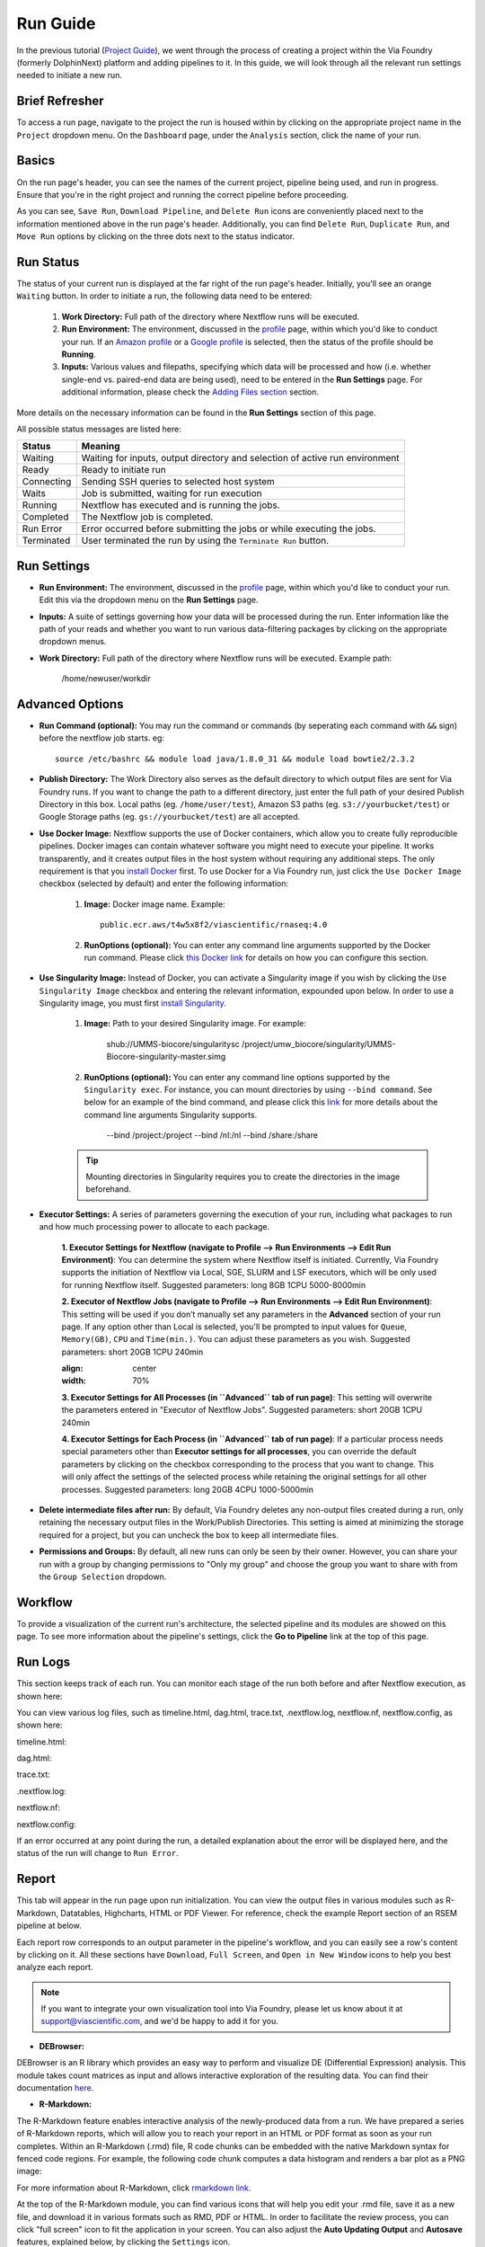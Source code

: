 *********
Run Guide
*********

In the previous tutorial (`Project Guide <project.rst>`_), we went through the process of creating a project within the Via Foundry (formerly DolphinNext) platform and adding pipelines to it. In this guide, we will look through all the relevant run settings needed to initiate a new run.

Brief Refresher
===============
To access a run page, navigate to the project the run is housed within by clicking on the appropriate project name in the ``Project`` dropdown menu. On the ``Dashboard`` page, under the ``Analysis`` section, click the name of your run.

Basics
======
On the run page's header, you can see the names of the current project, pipeline being used, and run in progress. Ensure that you're in the right project and running the correct pipeline before proceeding.

.. image:: images/run_page_header.png
	:align: center

As you can see, ``Save Run``, ``Download Pipeline``, and ``Delete Run`` icons are conveniently placed next to the information mentioned above in the run page's header. Additionally, you can find ``Delete Run``, ``Duplicate Run``, and ``Move Run`` options by clicking on the three dots next to the status indicator.


Run Status
==========
The status of your current run is displayed at the far right of the run page's header. Initially, you'll see an orange ``Waiting`` button. In order to initiate a run, the following data need to be entered:

    1. **Work Directory:**  Full path of the directory where Nextflow runs will be executed. 
    2. **Run Environment:** The environment, discussed in the `profile <profile.rst>`_  page, within which you'd like to conduct your run. If an `Amazon profile <profile.rst#b-defining-amazon-profile>`_ or a `Google profile <profile.rst#c-defining-google-profile>`_ is selected, then the status of the profile should be **Running**.
    3. **Inputs:** Various values and filepaths, specifying which data will be processed and how (i.e. whether single-end vs. paired-end data are being used), need to be entered in the **Run Settings** page. For additional information, please check the `Adding Files section <quick.rst#adding-files>`_ section.
   
More details on the necessary information can be found in the **Run Settings** section of this page.
   
All possible status messages are listed here:

=========== =========================================================================================================================
Status      Meaning                 
=========== =========================================================================================================================
Waiting     Waiting for inputs, output directory and selection of active run environment
Ready       Ready to initiate run     
Connecting  Sending SSH queries to selected host system
Waits       Job is submitted, waiting for run execution
Running     Nextflow has executed and is running the jobs.
Completed   The Nextflow job is completed.
Run Error   Error occurred before submitting the jobs or while executing the jobs.
Terminated  User terminated the run by using the ``Terminate Run`` button.
=========== =========================================================================================================================

Run Settings
============

* **Run Environment:** The environment, discussed in the `profile <profile.rst>`_  page, within which you'd like to conduct your run. Edit this via the dropdown menu on the **Run Settings** page.

* **Inputs:** A suite of settings governing how your data will be processed during the run. Enter information like the path of your reads and whether you want to run various data-filtering packages by clicking on the appropriate dropdown menus.
    
* **Work Directory:** Full path of the directory where Nextflow runs will be executed. Example path:
    
    /home/newuser/workdir
    
Advanced Options
================

* **Run Command (optional):** You may run the command or commands (by seperating each command with ``&&`` sign) before the nextflow job starts. eg:: 

    source /etc/bashrc && module load java/1.8.0_31 && module load bowtie2/2.3.2

* **Publish Directory:** The Work Directory also serves as the default directory to which output files are sent for Via Foundry runs. If you want to change the path to a different directory, just enter the full path of your desired Publish Directory in this box. Local paths (eg. ``/home/user/test``), Amazon S3 paths (eg. ``s3://yourbucket/test``) or Google Storage paths (eg. ``gs://yourbucket/test``) are all accepted.

* **Use Docker Image:** Nextflow supports the use of Docker containers, which allow you to create fully reproducible pipelines. Docker images can contain whatever software you might need to execute your pipeline. It works transparently, and it creates output files in the host system without requiring any additional steps. The only requirement is that you `install Docker <https://docs.docker.com/install/>`_ first.  To use Docker for a Via Foundry run, just click the ``Use Docker Image`` checkbox (selected by default) and enter the following information:
    
    1. **Image:** Docker image name. Example::
        
        public.ecr.aws/t4w5x8f2/viascientific/rnaseq:4.0
    
    2. **RunOptions (optional):** You can enter any command line arguments supported by the Docker run command. Please click `this Docker link <https://docs.docker.com/engine/reference/commandline/cli/>`_ for details on how you can configure this section.

* **Use Singularity Image:** Instead of Docker, you can activate a Singularity image if you wish by clicking the ``Use Singularity Image`` checkbox and entering the relevant information, expounded upon below. In order to use a Singularity image, you must first `install Singularity <http://singularity.lbl.gov/docs-installation/>`_.
    
    1. **Image:** Path to your desired Singularity image. For example:
        
        shub://UMMS-biocore/singularitysc
        /project/umw_biocore/singularity/UMMS-Biocore-singularity-master.simg
    
    2. **RunOptions (optional):** You can enter any command line options supported by the ``Singularity exec``. For instance, you can mount directories by using ``--bind command``.  See below for an example of the bind command, and please click this `link <http://singularity.lbl.gov/docs-usage/>`_ for more details about the command line arguments Singularity supports.
        
        --bind /project:/project --bind /nl:/nl --bind /share:/share
    
    .. tip:: Mounting directories in Singularity requires you to create the directories in the image beforehand.
    
* **Executor Settings:** A series of parameters governing the execution of your run, including what packages to run and how much processing power to allocate to each package.

    **1. Executor Settings for Nextflow (navigate to Profile --> Run Environments --> Edit Run Environment)**:
    You can determine the system where Nextflow itself is initiated. Currently, Via Foundry supports the initiation of Nextflow via Local, SGE, SLURM and LSF executors, which will be only used for running Nextflow itself. 
    Suggested parameters: long 8GB 1CPU 5000-8000min
    
    **2. Executor of Nextflow Jobs (navigate to Profile --> Run Environments --> Edit Run Environment)**:
    This setting will be used if you don’t manually set any parameters in the **Advanced** section of your run page. If any option other than Local is selected, you'll be prompted to input values for ``Queue``, ``Memory(GB)``, ``CPU`` and ``Time(min.)``. You can adjust these parameters as you wish.
    Suggested parameters: short 20GB 1CPU 240min
    
    .. image:: images/edit_nextflow_executor_settings.png
    :align: center
    :width: 70%
    
    **3. Executor Settings for All Processes (in ``Advanced`` tab of run page)**:
    This setting will overwrite the parameters entered in "Executor of Nextflow Jobs". 
    Suggested parameters: short 20GB 1CPU 240min
    
    **4. Executor Settings for Each Process (in ``Advanced`` tab of run page)**:
    If a particular process needs special parameters other than **Executor settings for all processes**, you can override the default parameters by clicking on the checkbox corresponding to the process that you want to change. This will only affect the settings of the selected process while retaining the original settings for all other processes.
    Suggested parameters: long 20GB 4CPU 1000-5000min


* **Delete intermediate files after run:** By default, Via Foundry deletes any non-output files created during a run, only retaining the necessary output files in the Work/Publish Directories. This setting is aimed at minimizing the storage required for a project, but you can uncheck the box to keep all intermediate files.

* **Permissions and Groups:** By default, all new runs can only be seen by their owner. However, you can share your run with a group by changing permissions to "Only my group" and choose the group you want to share with from the ``Group Selection`` dropdown. 


Workflow
========

To provide a visualization of the current run's architecture, the selected pipeline and its modules are showed on this page. To see more information about the pipeline's settings, click the **Go to Pipeline** link at the top of this page.

Run Logs
========

This section keeps track of each run. You can monitor each stage of the run both before and after Nextflow execution, as shown here: 

.. image:: ../dolphinNext/dolphinnext_images/run_log.png
    :align: center
    
You can view various log files, such as timeline.html, dag.html, trace.txt, .nextflow.log, nextflow.nf, nextflow.config, as shown here:

timeline.html:

.. image:: ../dolphinNext/dolphinnext_images/timeline.png
    :align: center
    :width: 99%
    
dag.html:

.. image:: ../dolphinNext/dolphinnext_images/dag.png
    :align: center
    :width: 99%
    
trace.txt:
    
.. image:: ../dolphinNext/dolphinnext_images/trace.png
    :align: center
    :width: 99%
    
.nextflow.log:
    
.. image:: ../dolphinNext/dolphinnext_images/nextflowlog.png
    :align: center
    :width: 99%

nextflow.nf:

.. image:: ../dolphinNext/dolphinnext_images/nextflownf.png
    :align: center
    :width: 99%

nextflow.config:

.. image:: ../dolphinNext/dolphinnext_images/nextflowconfig.png
    :align: center
    :width: 99%


If an error occurred at any point during the run, a detailed explanation about the error will be displayed here, and the status of the run will change to ``Run Error``. 

.. image:: ../dolphinNext/dolphinnext_images/run_error.png
    :align: center


Report
=======

This tab will appear in the run page upon run initialization. You can view the output files in various modules such as R-Markdown, Datatables, Highcharts, HTML or PDF Viewer. For reference, check the example Report section of an RSEM pipeline at below.

.. image:: ../dolphinNext/dolphinnext_images/report_all.png
    :align: center
    :width: 99%

Each report row corresponds to an output parameter in the pipeline's workflow, and you can easily see a row's content by clicking on it. All these sections have ``Download``, ``Full Screen``, and ``Open in New Window`` icons to help you best analyze each report.

.. note:: If you want to integrate your own visualization tool into Via Foundry, please let us know about it at support@viascientific.com, and we'd be happy to add it for you.

* **DEBrowser:**

DEBrowser is an R library which provides an easy way to perform and visualize DE (Differential Expression) analysis. This module takes count matrices as input and allows interactive exploration of the resulting data. You can find their documentation `here <https://bioconductor.org/packages/release/bioc/vignettes/debrowser/inst/doc/DEBrowser.html>`_. 

.. image:: ../dolphinNext/dolphinnext_images/report_debrowser.png
    :align: center
    :width: 99%

* **R-Markdown:**

The R-Markdown feature enables interactive analysis of the newly-produced data from a run. We have prepared a series of R-Markdown reports, which will allow you to reach your report in an HTML or PDF format as soon as your run completes. Within an R-Markdown (.rmd) file, R code chunks can be embedded with the native Markdown syntax for fenced code regions. For example, the following code chunk computes a data histogram and renders a bar plot as a PNG image:

.. image:: ../dolphinNext/dolphinnext_images/report_rmarkdown.png
    :align: center
    :width: 99%

For more information about R-Markdown, click `rmarkdown link <https://rmarkdown.rstudio.com/>`_. 

At the top of the R-Markdown module, you can find various icons that will help you edit your .rmd file, save it as a new file, and download it in various formats such as RMD, PDF or HTML. In order to facilitate the review process, you can click "full screen" icon to fit the application in your screen. You can also adjust the **Auto Updating Output** and **Autosave** features, explained below, by clicking the ``Settings`` icon.

        * **Auto Updating Output:** If enabled, the preview panel updates automatically as you code. If disabled, use the ``Run Script`` button to update the preview panel.
    
        * **Autosave:** If enabled, Via Foundry will automatically save the file's content every 30 seconds.


* **Datatables:**

This module, powered by `Datatables <https://datatables.net//>`_, allows you to view, sort, and search the table's content. The following two examples depict alignment and RSEM summaries within Datatables.

        * Alignment Summary:

        .. image:: ../dolphinNext/dolphinnext_images/report_datatables2.png
            :align: center
            :width: 99%


        * RSEM Summary:


        .. image:: ../dolphinNext/dolphinnext_images/report_datatables.png
            :align: center
            :width: 99%
    
You can fit the entire table in your screen by clicking the ``Full screen`` icon at the top of the module.

* **HTML Viewer:**

You can easily embed HTML content in our **Report** section by using HTML Viewer. Reference this image, which shows MultiQC output, for an example:

.. image:: ../dolphinNext/dolphinnext_images/report_html.png
    :align: center
    :width: 99%
    
    

* **PDF Viewer:**

Similar to HTML Viewer, PDF files can be embedded in the **Report** section. You can see the piPipes report as an example here:

.. image:: ../dolphinNext/dolphinnext_images/report_pdf.png
    :align: center
    :width: 99%


Support
=======
For any questions or help, please reach out to support@viascientific.com with your name and question.
